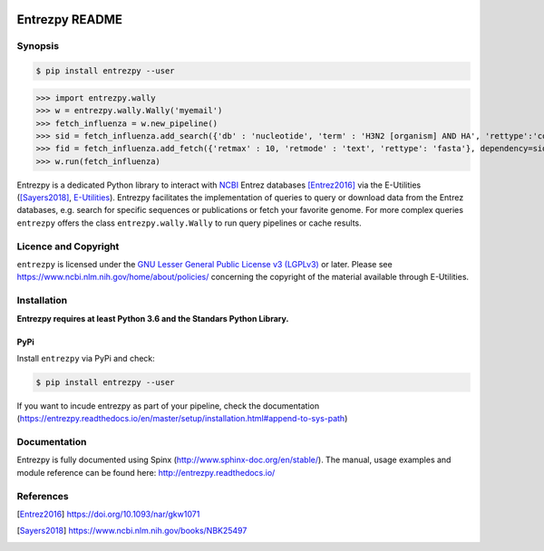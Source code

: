 .. image:: https://readthedocs.org/projects/entrezpy/badge/?version=master
  :target: https://entrezpy.readthedocs.io/en/master/?badge=master
  :alt: Documentation Status

Entrezpy README
===============

Synopsis
--------

.. code::

  $ pip install entrezpy --user

>>> import entrezpy.wally
>>> w = entrezpy.wally.Wally('myemail')
>>> fetch_influenza = w.new_pipeline()
>>> sid = fetch_influenza.add_search({'db' : 'nucleotide', 'term' : 'H3N2 [organism] AND HA', 'rettype':'count', 'sort' : 'Date Released', 'mindate': 2000, 'maxdate':2019, 'datetype' : 'pdat'})
>>> fid = fetch_influenza.add_fetch({'retmax' : 10, 'retmode' : 'text', 'rettype': 'fasta'}, dependency=sid)
>>> w.run(fetch_influenza)

Entrezpy is a dedicated Python library to interact with NCBI_ Entrez
databases [Entrez2016]_ via the E-Utilities ([Sayers2018]_, E-Utilities_).
Entrezpy facilitates the implementation of queries to query or download data
from the Entrez databases, e.g. search for specific sequences or publications
or fetch your favorite genome. For more complex queries ``entrezpy`` offers the
class ``entrezpy.wally.Wally`` to run query pipelines or cache results.

Licence and Copyright
---------------------

``entrezpy`` is licensed under the `GNU Lesser General Public License v3
(LGPLv3)`_ or later. Please see https://www.ncbi.nlm.nih.gov/home/about/policies/
concerning the copyright of the material available through E-Utilities.


Installation
------------

**Entrezpy requires at least Python 3.6 and the Standars Python Library.**

PyPi
~~~~
Install ``entrezpy`` via PyPi and check:

.. code::

  $ pip install entrezpy --user

If you want to incude entrezpy as part of your pipeline, check the documentation
(https://entrezpy.readthedocs.io/en/master/setup/installation.html#append-to-sys-path)

Documentation
-------------

Entrezpy is fully documented using Spinx
(http://www.sphinx-doc.org/en/stable/). The manual, usage examples and module
reference can be found here: http://entrezpy.readthedocs.io/

References
----------

.. .. target-notes::

.. [Entrez2016] https://doi.org/10.1093/nar/gkw1071

.. [Sayers2018] https://www.ncbi.nlm.nih.gov/books/NBK25497

.. _NCBI: http://www.ncbi.nlm.nih.gov/

.. _GNU Lesser General Public License v3 (LGPLv3): https://www.gnu.org/licenses/lgpl-3.0.en.html

.. _E-Utilities: https://dataguide.nlm.nih.gov/eutilities/utilities.html

